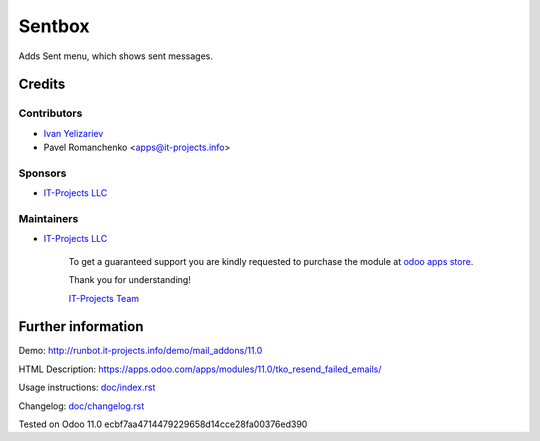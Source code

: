 =========
 Sentbox
=========

Adds Sent menu, which shows sent messages.

Credits
=======

Contributors
------------
* `Ivan Yelizariev <https://it-projects.info/team/yelizariev>`__
* Pavel Romanchenko <apps@it-projects.info>

Sponsors
--------
* `IT-Projects LLC <https://it-projects.info>`__

Maintainers
-----------
* `IT-Projects LLC <https://it-projects.info>`__

      To get a guaranteed support you are kindly requested to purchase the module at `odoo apps store <https://apps.odoo.com/apps/modules/11.0/tko_resend_failed_emails/>`__.

      Thank you for understanding!

      `IT-Projects Team <https://www.it-projects.info/team>`__

Further information
===================

Demo: http://runbot.it-projects.info/demo/mail_addons/11.0

HTML Description: https://apps.odoo.com/apps/modules/11.0/tko_resend_failed_emails/

Usage instructions: `<doc/index.rst>`_

Changelog: `<doc/changelog.rst>`_

Tested on Odoo 11.0 ecbf7aa4714479229658d14cce28fa00376ed390
